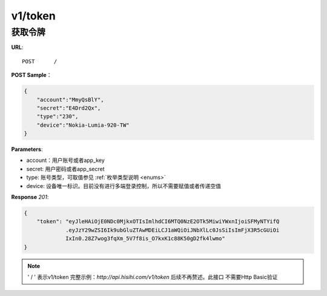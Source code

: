 .. _token:

v1/token
===========

获取令牌
~~~~~~~~~~~

**URL**::

    POST      /

**POST Sample**：

.. sourcecode:: json

    {
        "account":"MmyQsBlY",
        "secret":"E4Drd2Qx",
        "type":"230",
        "device":"Nokia-Lumia-920-TW"
    }

**Parameters**:

* account：用户账号或者app_key
* secret: 用户密码或者app_secret
* type: 账号类型，可取值参见 :ref:`枚举类型说明 <enums>`
* device: 设备唯一标识。目前没有进行多端登录控制，所以不需要赋值或者传递空值

**Response** `201`:

.. sourcecode:: json

    {
        "token": "eyJleHAiOjE0NDc0MjkxOTIsImlhdCI6MTQ0NzE2OTk5MiwiYWxnIjoiSFMyNTYifQ
                 .eyJzY29wZSI6Ik9ubGluZTAwMDEiLCJ1aWQiOiJNbXlLc0JsSiIsImFjX3R5cGUiOi
                 IxIn0.28Z7wog3fqXm_5V7f8is_O7kxK1c88K50gD2fk4lwmo"
    }

.. note::
    ' / '   表示v1/token 完整示例：`http://api.hisihi.com/v1/token` 后续不再赘述。此接口
    不需要Http Basic验证
